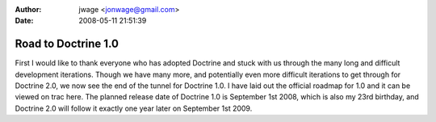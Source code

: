 :author: jwage <jonwage@gmail.com>
:date: 2008-05-11 21:51:39

====================
Road to Doctrine 1.0
====================

First I would like to thank everyone who has adopted Doctrine and
stuck with us through the many long and difficult development
iterations. Though we have many more, and potentially even more
difficult iterations to get through for Doctrine 2.0, we now see
the end of the tunnel for Doctrine 1.0. I have laid out the
official roadmap for 1.0 and it can be viewed on trac here. The
planned release date of Doctrine 1.0 is September 1st 2008, which
is also my 23rd birthday, and Doctrine 2.0 will follow it exactly
one year later on September 1st 2009.


